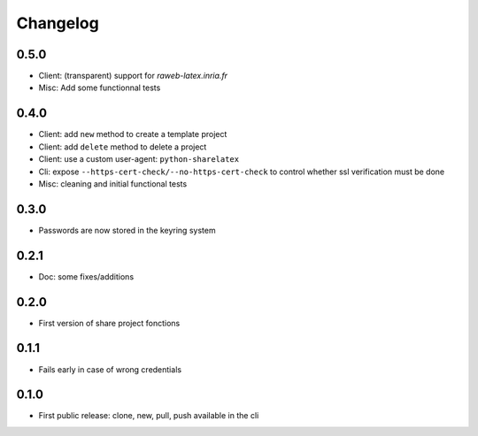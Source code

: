 Changelog
===========

0.5.0
-----

- Client: (transparent) support for `raweb-latex.inria.fr`
- Misc: Add some functionnal tests

0.4.0
-----

- Client: add ``new`` method to create a template project
- Client: add ``delete`` method to delete a project
- Client: use a custom user-agent: ``python-sharelatex``
- Cli: expose  ``--https-cert-check/--no-https-cert-check`` to control whether    ssl verification must be done
- Misc: cleaning and initial functional tests

0.3.0
-----

- Passwords are now stored in the keyring system

0.2.1
-----

- Doc: some fixes/additions

0.2.0
-----

- First version of share project fonctions

0.1.1
-----

- Fails early in case of wrong credentials

0.1.0
-----

- First public release: clone, new, pull, push available in the cli
